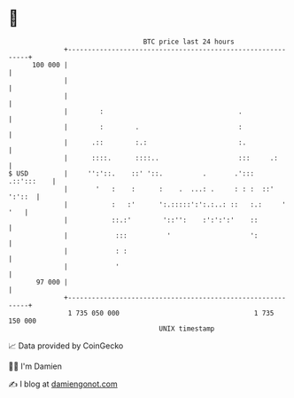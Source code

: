 * 👋

#+begin_example
                                     BTC price last 24 hours                    
                 +------------------------------------------------------------+ 
         100 000 |                                                            | 
                 |                                                            | 
                 |                                                            | 
                 |        :                                  .                | 
                 |        :        .                         :                | 
                 |      .::        :.:                       :.               | 
                 |      ::::.      ::::..                    :::     .:       | 
   $ USD         |     '':'::.    ::' '::.          .       .':::  .::':::    | 
                 |       '   :    :      :    .  ...: .     : : :  ::' ':'::  | 
                 |           :   :'      ':.:::::':':.:..: ::   :.:     ' '   | 
                 |           ::.:'        '::'':    :':':':'    ::            | 
                 |            :::          '                    ':            | 
                 |            : :                                             | 
                 |            '                                               | 
          97 000 |                                                            | 
                 +------------------------------------------------------------+ 
                  1 735 050 000                                  1 735 150 000  
                                         UNIX timestamp                         
#+end_example
📈 Data provided by CoinGecko

🧑‍💻 I'm Damien

✍️ I blog at [[https://www.damiengonot.com][damiengonot.com]]
